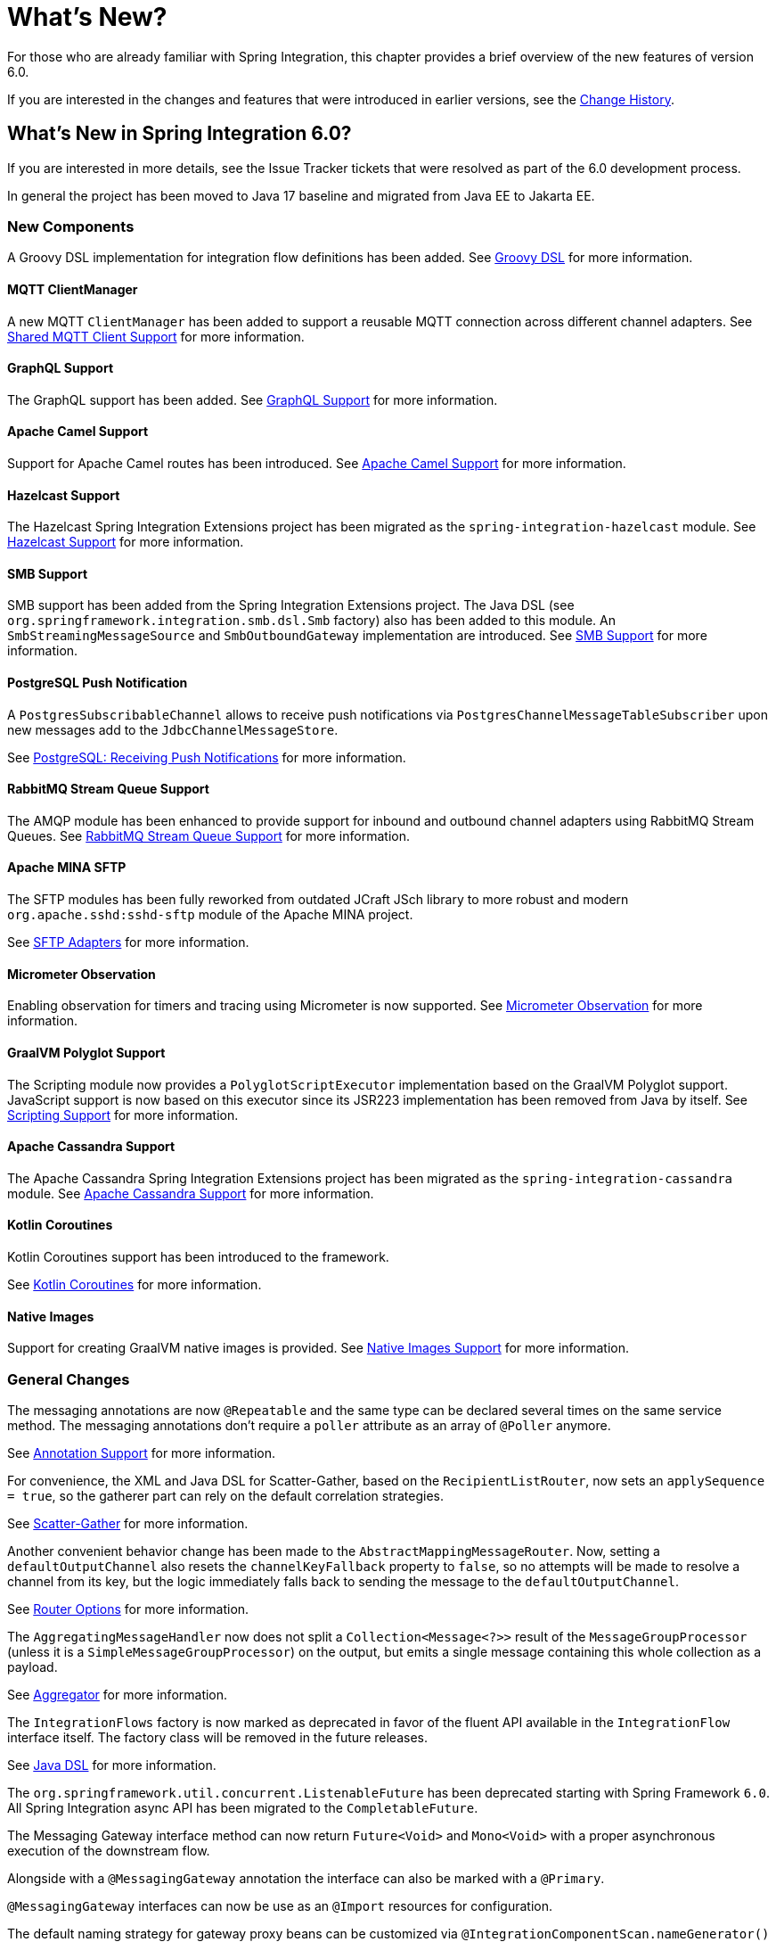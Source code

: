 [[whats-new-part]]
= What's New?

[[spring-integration-intro-new]]
For those who are already familiar with Spring Integration, this chapter provides a brief overview of the new features of version 6.0.

If you are interested in the changes and features that were introduced in earlier versions, see the <<./history.adoc#history,Change History>>.

[[whats-new]]

== What's New in Spring Integration 6.0?

If you are interested in more details, see the Issue Tracker tickets that were resolved as part of the 6.0 development process.

In general the project has been moved to Java 17 baseline and migrated from Java EE to Jakarta EE.

[[x6.0-new-components]]
=== New Components

A Groovy DSL implementation for integration flow definitions has been added.
See <<./groovy-dsl.adoc#groovy-dsl,Groovy DSL>>  for more information.

[[x6.0-mqtt]]
==== MQTT ClientManager

A new MQTT `ClientManager` has been added to support a reusable MQTT connection across different channel adapters.
See <<./mqtt.adoc#mqtt-shared-client,Shared MQTT Client Support>> for more information.

[[x6.0-graphql]]
==== GraphQL Support

The GraphQL support has been added.
See <<./graphql.adoc#graphql,GraphQL Support>> for more information.

[[x6.0-camel]]
==== Apache Camel Support

Support for Apache Camel routes has been introduced.
See <<./camel.adoc#camel,Apache Camel Support>> for more information.

[[x6.0-hazelcast]]
==== Hazelcast Support

The Hazelcast Spring Integration Extensions project has been migrated as the `spring-integration-hazelcast` module.
See <<./hazelcast.adoc#hazelcast,Hazelcast Support>>  for more information.

[[x6.0-smb]]
==== SMB Support

SMB support has been added from the Spring Integration Extensions project.
The Java DSL (see `org.springframework.integration.smb.dsl.Smb` factory) also has been added to this module.
An `SmbStreamingMessageSource` and `SmbOutboundGateway` implementation are introduced.
See <<./smb.adoc#smb,SMB Support>> for more information.

[[x6.0-postgres]]
==== PostgreSQL Push Notification

A `PostgresSubscribableChannel` allows to receive push notifications via `PostgresChannelMessageTableSubscriber` upon new messages add to the `JdbcChannelMessageStore`.

See <<./jdbc.adoc#postgresql-push,PostgreSQL: Receiving Push Notifications>> for more information.

[[x6.0-rmq]]
==== RabbitMQ Stream Queue Support

The AMQP module has been enhanced to provide support for inbound and outbound channel adapters using RabbitMQ Stream Queues.
See <<./amqp.adoc#rmq-streams,RabbitMQ Stream Queue Support>> for more information.

[[x6.0-sftp]]
==== Apache MINA SFTP

The SFTP modules has been fully reworked from outdated JCraft JSch library to more robust and modern `org.apache.sshd:sshd-sftp` module of the Apache MINA project.

See <<./sftp.adoc#sftp,SFTP Adapters>> for more information.

[[x6.0-micrometer-observation]]
==== Micrometer Observation

Enabling observation for timers and tracing using Micrometer is now supported.
See <<./metrics.adoc#micrometer-observation,Micrometer Observation>> for more information.

[[x6.0-graalmv-polyglot]]
==== GraalVM Polyglot Support

The Scripting module now provides a `PolyglotScriptExecutor` implementation based on the GraalVM Polyglot support.
JavaScript support is now based on this executor since its JSR223 implementation has been removed from Java by itself.
See <<./scripting.adoc#scripting,Scripting Support>> for more information.

[[x6.0-cassandra]]
==== Apache Cassandra Support

The Apache Cassandra Spring Integration Extensions project has been migrated as the `spring-integration-cassandra` module.
See <<./cassandra.adoc#cassandra,Apache Cassandra Support>> for more information.

[[x6.0-kotlin-coroutines]]
==== Kotlin Coroutines

Kotlin Coroutines support has been introduced to the framework.

See <<./kotlin-functions.adoc#kotlin-coroutines,Kotlin Coroutines>> for more information.

[[x6.0-aot]]
==== Native Images

Support for creating GraalVM native images is provided.
See <<./native-aot.adoc#native-images-support,Native Images Support>> for more information.

[[x6.0-general]]
=== General Changes

The messaging annotations are now `@Repeatable` and the same type can be declared several times on the same service method.
The messaging annotations don't require a `poller` attribute as an array of `@Poller` anymore.

See <<./configuration.adoc#annotations,Annotation Support>> for more information.

For convenience, the XML and Java DSL for Scatter-Gather, based on the `RecipientListRouter`, now sets an `applySequence = true`, so the gatherer part can rely on the default correlation strategies.

See <<./scatter-gather.adoc#scatter-gather,Scatter-Gather>> for more information.

Another convenient behavior change has been made to the `AbstractMappingMessageRouter`.
Now, setting a `defaultOutputChannel` also resets the `channelKeyFallback` property to `false`, so no attempts will be made to resolve a channel from its key, but the logic immediately falls back to sending the message to the `defaultOutputChannel`.

See <<./router.adoc#router-common-parameters-all,Router Options>> for more information.

The `AggregatingMessageHandler` now does not split a `Collection<Message<?>>` result of the `MessageGroupProcessor` (unless it is a `SimpleMessageGroupProcessor`) on the output, but emits a single message containing this whole collection as a payload.

See <<./aggregator.adoc#aggregator,Aggregator>> for more information.

The `IntegrationFlows` factory is now marked as deprecated in favor of the fluent API available in the `IntegrationFlow` interface itself.
The factory class will be removed in the future releases.

See <<./dsl.adoc#java-dsl,Java DSL>> for more information.

The `org.springframework.util.concurrent.ListenableFuture` has been deprecated starting with Spring Framework `6.0`.
All Spring Integration async API has been migrated to the `CompletableFuture`.

The Messaging Gateway interface method can now return `Future<Void>` and `Mono<Void>` with a proper asynchronous execution of the downstream flow.

Alongside with a `@MessagingGateway` annotation the interface can also be marked with a `@Primary`.

`@MessagingGateway` interfaces can now be use as an `@Import` resources for configuration.

The default naming strategy for gateway proxy beans can be customized via `@IntegrationComponentScan.nameGenerator()` attribute.
If `AnnotationConfigUtils.CONFIGURATION_BEAN_NAME_GENERATOR` bean is present, it is consulted otherwise before falling back to the `AnnotationBeanNameGenerator`.

See <<./gateway.adoc#gateway, Messaging Gateway>> for more information.

The `integrationGlobalProperties` bean is now declared by the framework as an instance of `org.springframework.integration.context.IntegrationProperties` instead of the previously deprecated `java.util.Properties`.

Message handlers which produce a collection as a reply (e.g. `JpaOutboundGateway`, `JdbcOutboundGateway` and other DB-based gateways) now return an empty result list if no records are returned by the query.
Previously, `null` was returned ending the flow, or throwing an exception, depending on `requiresReply`.

[[x6.0-rmi]]
=== RMI Removal

The `spring-integration-rmi` module has been removed altogether after being deprecated in previous versions.
There is no replacement: it is recommended to migrate to more secure network and application protocols, such as WebSockets, RSockets, gRPC or REST.

[[x6.0-gemfire]]
=== GemFire Removal

The `spring-integration-gemfire` module has been removed altogether since there is no Spring Data `2022.0.0` support for VMware GemFire or Apache Geode.

[[x6.0-http]]
=== HTTP Changes

The `#cookies` variable for expression evaluation context, exposed in the `HttpRequestHandlingEndpointSupport`, is now a `MultiValueMap` to carry all the values for cookies set by the client.
See <<./http.adoc#http,HTTP Support>> for more information.

[[x6.0-kafka]]
=== Apache Kafka Changes

When providing a `RetryTemplate` on the inbound gateway or message-driven channel adapter, if an `errorChannel` is also provided, an `ErrorMessageSendingRecoverer` is automatically configured.

In addition, the new `KafkaErrorMessageSendingRecoverer` is provided; this can be used with a `DefaultErrorHandler` to avoid issues with long aggregated retry delays causing partitions rebalances.

See <<./kafka.adoc#kafka,Spring for Apache Kafka Support>> for more information.

[[x6.0-jdbc]]
=== JDBC Changes

The `DefaultLockRepository` can now be supplied with a `PlatformTransactionManager` instead of relying on the primary bean from the application context.

See <<./jdbc.adoc#jdbc-lock-registry,JDBC Lock Registry>> for more information.

[[x6.0-tcp]]
=== TCP/IP Changes

The `lookupHost` property of the `AbstractConnectionFactory` and `DatagramPacketMessageMapper` is now set to `false` by default to avoid delays in the environments where DNS is not configured.

See <<./ip.adoc#ip,TCP and UDP Support>> for more information.

[[x6.0-jms]]
=== JMS Changes

The `JmsOutboundGateway` now creates a `TemporaryTopic` instead of `TemporaryQueue` if `replyPubSubDomain` option is set to `true`.

See <<./jms.adoc#jms,JMS Support>> for more information.

[[x6.0-security]]
=== Security Changes

The `ChannelSecurityInterceptor` and its annotation `@SecuredChannel` and XML `<secured-channels>` configurations have been deprecated in favor of `AuthorizationChannelInterceptor`.

See <<./security.adoc#security,Security Support>> for more information.
